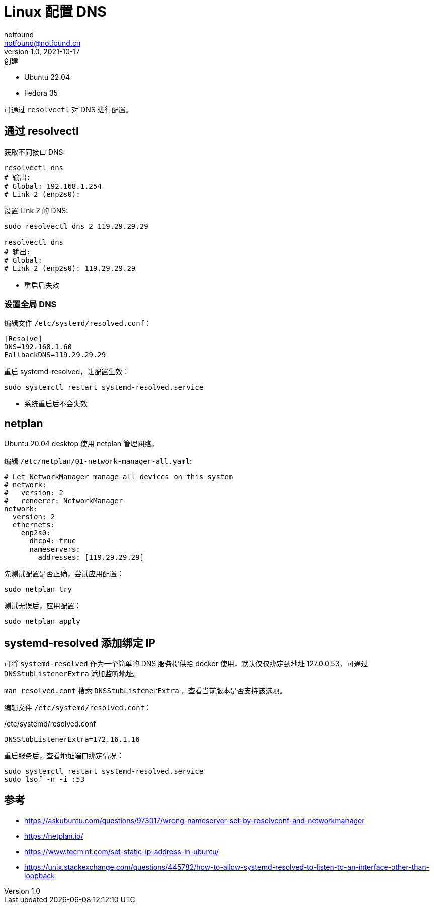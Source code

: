 = Linux 配置 DNS
notfound <notfound@notfound.cn>
1.0, 2021-10-17: 创建
:sectanchors:

:page-slug: linux-dns-set
:page-category: network
:page-tags: dns

* Ubuntu 22.04
* Fedora 35

可通过 `resolvectl` 对 DNS 进行配置。

== 通过 resolvectl

获取不同接口 DNS:

[source,bash]
----
resolvectl dns
# 输出:
# Global: 192.168.1.254
# Link 2 (enp2s0):
----

设置 Link 2 的 DNS:

[source,bash]
----
sudo resolvectl dns 2 119.29.29.29

resolvectl dns
# 输出:
# Global:
# Link 2 (enp2s0): 119.29.29.29
----

* 重启后失效

=== 设置全局 DNS

编辑文件 `/etc/systemd/resolved.conf`：

[source,conf]
----
[Resolve]
DNS=192.168.1.60
FallbackDNS=119.29.29.29
----

重启 systemd-resolved，让配置生效：

[source,bash]
----
sudo systemctl restart systemd-resolved.service
----

* 系统重启后不会失效

== netplan

Ubuntu 20.04 desktop 使用 netplan 管理网络。

编辑 `/etc/netplan/01-network-manager-all.yaml`:

[source,yaml]
----
# Let NetworkManager manage all devices on this system
# network:
#   version: 2
#   renderer: NetworkManager
network:
  version: 2
  ethernets:
    enp2s0:
      dhcp4: true
      nameservers:
        addresses: [119.29.29.29]
----

先测试配置是否正确，尝试应用配置：

[source,bash]
----
sudo netplan try
----

测试无误后，应用配置：

[source,bash]
----
sudo netplan apply
----

== systemd-resolved 添加绑定 IP

可将 `systemd-resolved` 作为一个简单的 DNS 服务提供给 docker 使用，默认仅仅绑定到地址 127.0.0.53，可通过 `DNSStubListenerExtra` 添加监听地址。

`man resolved.conf` 搜索 `DNSStubListenerExtra` ，查看当前版本是否支持该选项。

编辑文件 `/etc/systemd/resolved.conf`：

./etc/systemd/resolved.conf
[source,conf]
----
DNSStubListenerExtra=172.16.1.16
----

重启服务后，查看地址端口绑定情况：

[source,bash]
----
sudo systemctl restart systemd-resolved.service
sudo lsof -n -i :53
----

== 参考

* https://askubuntu.com/questions/973017/wrong-nameserver-set-by-resolvconf-and-networkmanager
* https://netplan.io/
* https://www.tecmint.com/set-static-ip-address-in-ubuntu/
* https://unix.stackexchange.com/questions/445782/how-to-allow-systemd-resolved-to-listen-to-an-interface-other-than-loopback
